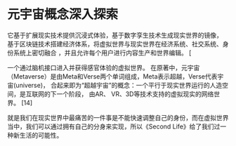* 元宇宙概念深入探索
它基于扩展现实技术提供沉浸式体验，基于数字孪生技术生成现实世界的镜像，
基于区块链技术搭建经济体系，将虚拟世界与现实世界在经济系统、社交系统、身份系统上密切融合
，并且允许每个用户进行内容生产和世界编辑。 [


一个通过脑机接口进入并获得感官体验的虚拟世界。
在原著中，元宇宙（Metaverse）是由Meta和Verse两个单词组成，Meta表示超越，Verse代表宇宙(universe)，
合起来即为“超越宇宙”的概念：一个平行于现实世界运行的人造空间，是互联网的下一个阶段，
由AR、 VR、3D等技术支持的虚拟现实的网络世界。 [14]


就是我们在现实世界中最痛苦的一件事是不能快速调整自己的身份，而在虚拟世界当中，我们可以通过拥有自己的分身来实现，所以《Second Life》给了我们过一种新生活的可能性。
